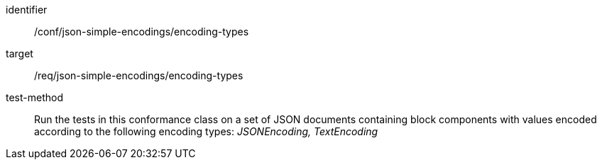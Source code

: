 [abstract_test]
====
[%metadata]
identifier:: /conf/json-simple-encodings/encoding-types

target:: /req/json-simple-encodings/encoding-types

test-method:: Run the tests in this conformance class on a set of JSON documents containing block components with values encoded according to the following encoding types: _JSONEncoding, TextEncoding_
====